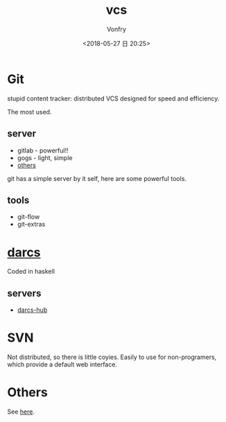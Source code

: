 #+TITLE: vcs
#+DATE: <2018-05-27 日 20:25>
#+AUTHOR: Vonfry

* Git

stupid content tracker: distributed VCS designed for speed and efficiency.

The most used.

** server

- gitlab - powerful!!
- gogs - light, simple
- [[https://www.slant.co/topics/425/~best-git-web-interfaces][others]]

git has a simple server by it self, here are some powerful tools.

** tools

- git-flow
- git-extras

* [[http://darcs.net/][darcs]]

Coded in haskell

** servers

- [[https://hub.darcs.net/][darcs-hub]]

* SVN

Not distributed, so there is little coyies. Easily to use for non-programers, which provide a default web interface.

* Others

See [[https://www.slant.co/topics/370/~best-version-control-systems][here]].
